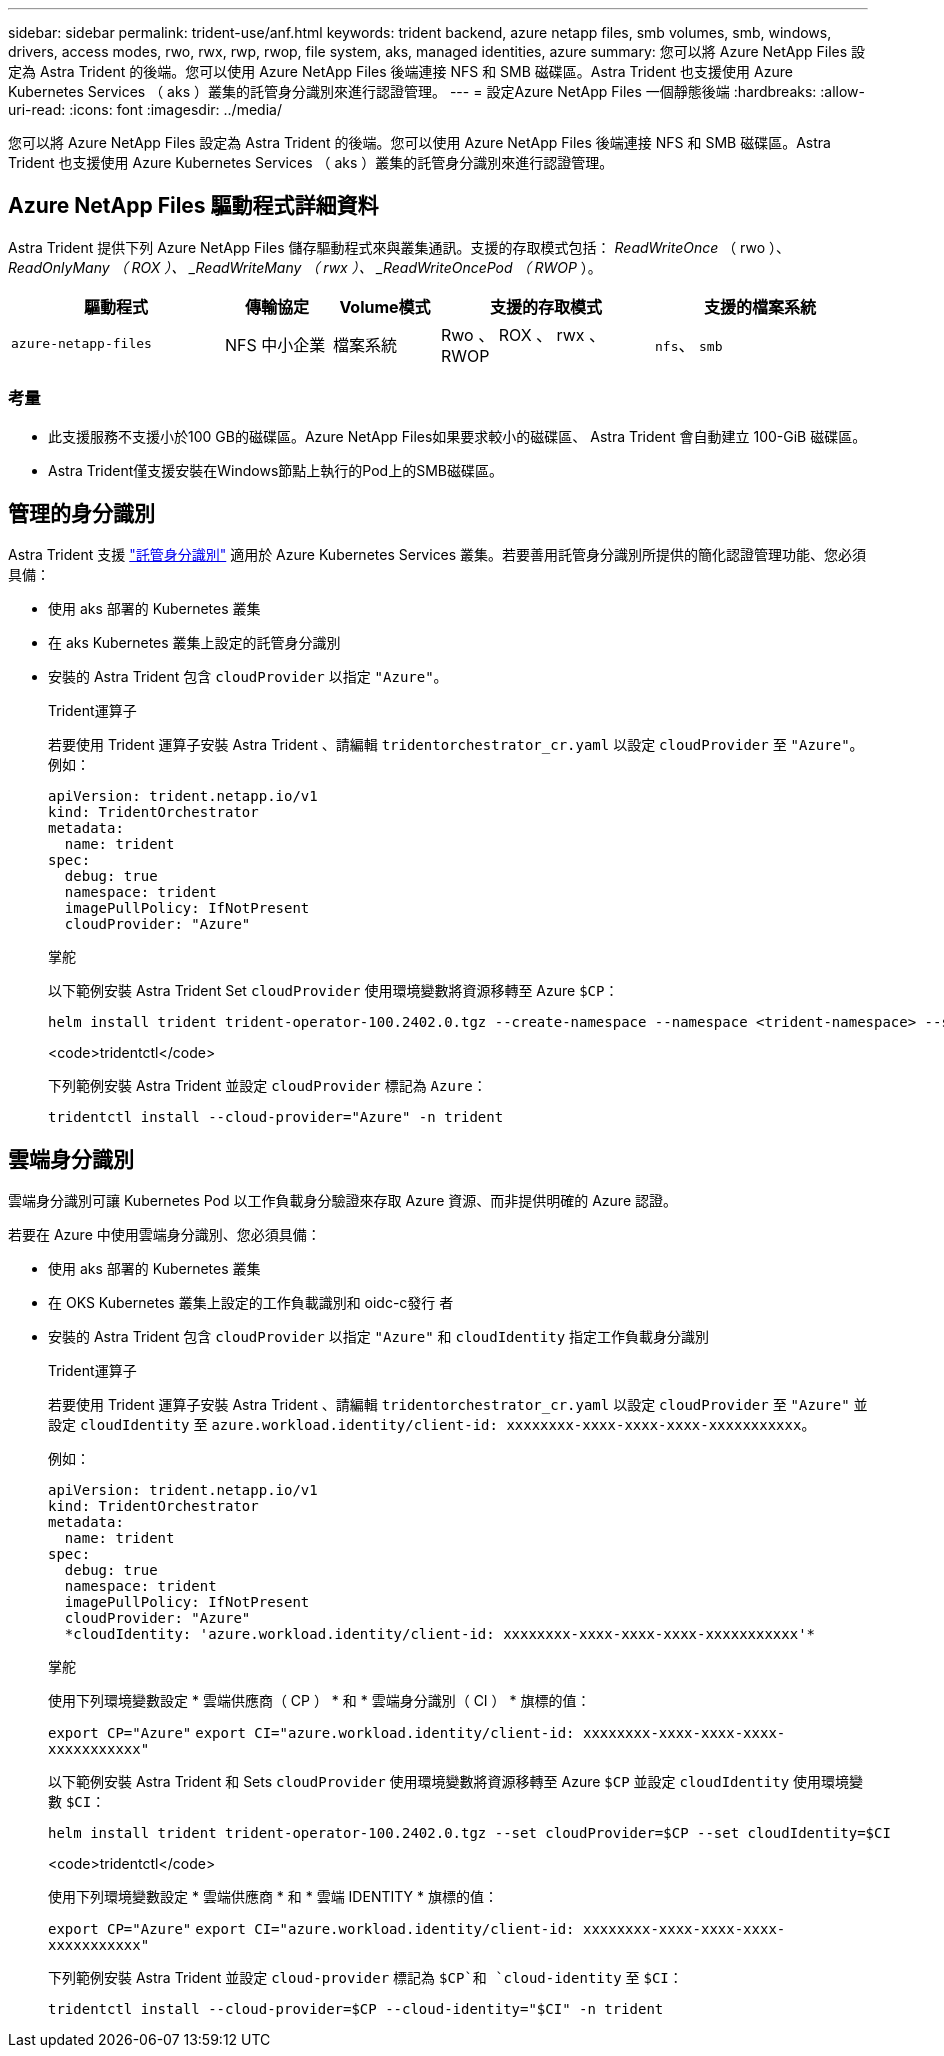 ---
sidebar: sidebar 
permalink: trident-use/anf.html 
keywords: trident backend, azure netapp files, smb volumes, smb, windows, drivers, access modes, rwo, rwx, rwp, rwop, file system, aks, managed identities, azure 
summary: 您可以將 Azure NetApp Files 設定為 Astra Trident 的後端。您可以使用 Azure NetApp Files 後端連接 NFS 和 SMB 磁碟區。Astra Trident 也支援使用 Azure Kubernetes Services （ aks ）叢集的託管身分識別來進行認證管理。 
---
= 設定Azure NetApp Files 一個靜態後端
:hardbreaks:
:allow-uri-read: 
:icons: font
:imagesdir: ../media/


[role="lead"]
您可以將 Azure NetApp Files 設定為 Astra Trident 的後端。您可以使用 Azure NetApp Files 後端連接 NFS 和 SMB 磁碟區。Astra Trident 也支援使用 Azure Kubernetes Services （ aks ）叢集的託管身分識別來進行認證管理。



== Azure NetApp Files 驅動程式詳細資料

Astra Trident 提供下列 Azure NetApp Files 儲存驅動程式來與叢集通訊。支援的存取模式包括： _ReadWriteOnce_ （ rwo ）、 _ReadOnlyMany （ ROX ）、 _ReadWriteMany （ rwx ）、 _ReadWriteOncePod （ RWOP_ ）。

[cols="2, 1, 1, 2, 2"]
|===
| 驅動程式 | 傳輸協定 | Volume模式 | 支援的存取模式 | 支援的檔案系統 


| `azure-netapp-files`  a| 
NFS
中小企業
 a| 
檔案系統
 a| 
Rwo 、 ROX 、 rwx 、 RWOP
 a| 
`nfs`、 `smb`

|===


=== 考量

* 此支援服務不支援小於100 GB的磁碟區。Azure NetApp Files如果要求較小的磁碟區、 Astra Trident 會自動建立 100-GiB 磁碟區。
* Astra Trident僅支援安裝在Windows節點上執行的Pod上的SMB磁碟區。




== 管理的身分識別

Astra Trident 支援 link:https://learn.microsoft.com/en-us/azure/active-directory/managed-identities-azure-resources/overview["託管身分識別"^] 適用於 Azure Kubernetes Services 叢集。若要善用託管身分識別所提供的簡化認證管理功能、您必須具備：

* 使用 aks 部署的 Kubernetes 叢集
* 在 aks Kubernetes 叢集上設定的託管身分識別
* 安裝的 Astra Trident 包含 `cloudProvider` 以指定 `"Azure"`。
+
[role="tabbed-block"]
====
.Trident運算子
--
若要使用 Trident 運算子安裝 Astra Trident 、請編輯 `tridentorchestrator_cr.yaml` 以設定 `cloudProvider` 至 `"Azure"`。例如：

[listing]
----
apiVersion: trident.netapp.io/v1
kind: TridentOrchestrator
metadata:
  name: trident
spec:
  debug: true
  namespace: trident
  imagePullPolicy: IfNotPresent
  cloudProvider: "Azure"
----
--
.掌舵
--
以下範例安裝 Astra Trident Set `cloudProvider` 使用環境變數將資源移轉至 Azure `$CP`：

[listing]
----
helm install trident trident-operator-100.2402.0.tgz --create-namespace --namespace <trident-namespace> --set cloudProvider=$CP
----
--
.<code>tridentctl</code>
--
下列範例安裝 Astra Trident 並設定 `cloudProvider` 標記為 `Azure`：

[listing]
----
tridentctl install --cloud-provider="Azure" -n trident
----
--
====




== 雲端身分識別

雲端身分識別可讓 Kubernetes Pod 以工作負載身分驗證來存取 Azure 資源、而非提供明確的 Azure 認證。

若要在 Azure 中使用雲端身分識別、您必須具備：

* 使用 aks 部署的 Kubernetes 叢集
* 在 OKS Kubernetes 叢集上設定的工作負載識別和 oidc-c發行 者
* 安裝的 Astra Trident 包含 `cloudProvider` 以指定 `"Azure"` 和 `cloudIdentity` 指定工作負載身分識別
+
[role="tabbed-block"]
====
.Trident運算子
--
若要使用 Trident 運算子安裝 Astra Trident 、請編輯 `tridentorchestrator_cr.yaml` 以設定 `cloudProvider` 至 `"Azure"` 並設定 `cloudIdentity` 至 `azure.workload.identity/client-id: xxxxxxxx-xxxx-xxxx-xxxx-xxxxxxxxxxx`。

例如：

[listing]
----
apiVersion: trident.netapp.io/v1
kind: TridentOrchestrator
metadata:
  name: trident
spec:
  debug: true
  namespace: trident
  imagePullPolicy: IfNotPresent
  cloudProvider: "Azure"
  *cloudIdentity: 'azure.workload.identity/client-id: xxxxxxxx-xxxx-xxxx-xxxx-xxxxxxxxxxx'*
----
--
.掌舵
--
使用下列環境變數設定 * 雲端供應商（ CP ） * 和 * 雲端身分識別（ CI ） * 旗標的值：

`export CP="Azure"`
`export CI="azure.workload.identity/client-id: xxxxxxxx-xxxx-xxxx-xxxx-xxxxxxxxxxx"`

以下範例安裝 Astra Trident 和 Sets `cloudProvider` 使用環境變數將資源移轉至 Azure `$CP` 並設定 `cloudIdentity` 使用環境變數 `$CI`：

[listing]
----
helm install trident trident-operator-100.2402.0.tgz --set cloudProvider=$CP --set cloudIdentity=$CI
----
--
.<code>tridentctl</code>
--
使用下列環境變數設定 * 雲端供應商 * 和 * 雲端 IDENTITY * 旗標的值：

`export CP="Azure"`
`export CI="azure.workload.identity/client-id: xxxxxxxx-xxxx-xxxx-xxxx-xxxxxxxxxxx"`

下列範例安裝 Astra Trident 並設定 `cloud-provider` 標記為 `$CP`和 `cloud-identity` 至 `$CI`：

[listing]
----
tridentctl install --cloud-provider=$CP --cloud-identity="$CI" -n trident
----
--
====

